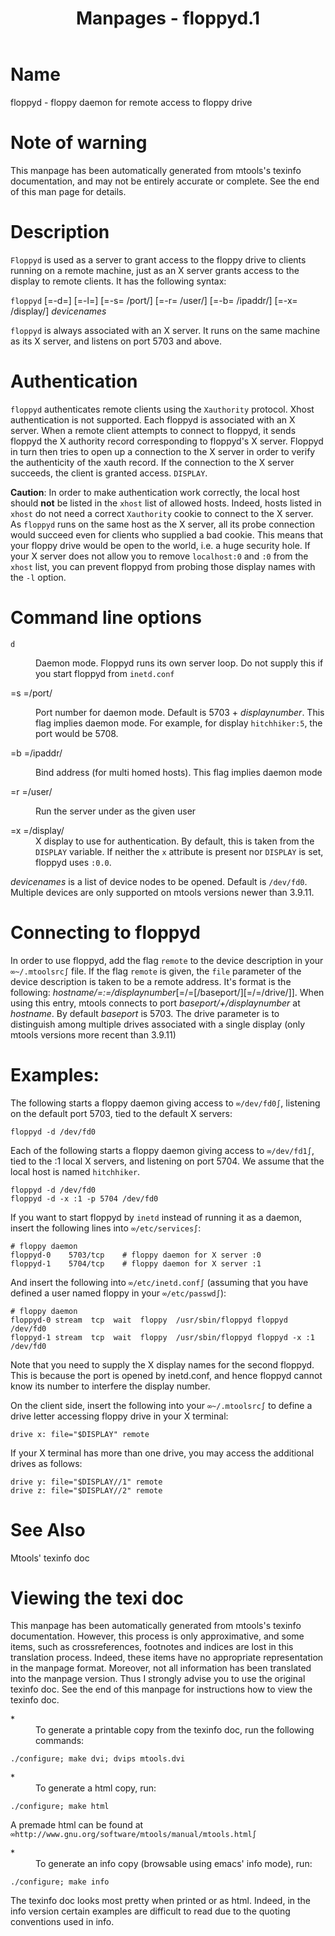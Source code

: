#+TITLE: Manpages - floppyd.1
* Name
floppyd - floppy daemon for remote access to floppy drive

* Note of warning
This manpage has been automatically generated from mtools's texinfo
documentation, and may not be entirely accurate or complete. See the end
of this man page for details.

* Description
=Floppyd= is used as a server to grant access to the floppy drive to
clients running on a remote machine, just as an X server grants access
to the display to remote clients. It has the following syntax:

=floppyd= [=-d=] [=-l=] [=-s= /port/] [=-r= /user/] [=-b= /ipaddr/]
[=-x= /display/] /devicenames/

=floppyd= is always associated with an X server. It runs on the same
machine as its X server, and listens on port 5703 and above.

* Authentication
=floppyd= authenticates remote clients using the =Xauthority= protocol.
Xhost authentication is not supported. Each floppyd is associated with
an X server. When a remote client attempts to connect to floppyd, it
sends floppyd the X authority record corresponding to floppyd's X
server. Floppyd in turn then tries to open up a connection to the X
server in order to verify the authenticity of the xauth record. If the
connection to the X server succeeds, the client is granted access.
=DISPLAY=.

*Caution*: In order to make authentication work correctly, the local
host should *not* be listed in the =xhost= list of allowed hosts.
Indeed, hosts listed in =xhost= do not need a correct =Xauthority=
cookie to connect to the X server. As =floppyd= runs on the same host as
the X server, all its probe connection would succeed even for clients
who supplied a bad cookie. This means that your floppy drive would be
open to the world, i.e. a huge security hole. If your X server does not
allow you to remove =localhost:0= and =:0= from the =xhost= list, you
can prevent floppyd from probing those display names with the =-l=
option.

* Command line options
- =d=  :: Daemon mode. Floppyd runs its own server loop. Do not supply
  this if you start floppyd from =inetd.conf=

- =s  =/port/  :: Port number for daemon mode. Default is 5703 +
  /displaynumber/. This flag implies daemon mode. For example, for
  display =hitchhiker:5=, the port would be 5708.

- =b  =/ipaddr/  :: Bind address (for multi homed hosts). This flag
  implies daemon mode

- =r =/user/  :: Run the server under as the given user

- =x =/display/  :: X display to use for authentication. By default,
  this is taken from the =DISPLAY= variable. If neither the =x=
  attribute is present nor =DISPLAY= is set, floppyd uses =:0.0=.

/devicenames/ is a list of device nodes to be opened. Default is
=/dev/fd0=. Multiple devices are only supported on mtools versions newer
than 3.9.11.

* Connecting to floppyd
In order to use floppyd, add the flag =remote= to the device description
in your =∞~/.mtoolsrc∫= file. If the flag =remote= is given, the =file=
parameter of the device description is taken to be a remote address.
It's format is the following:
/hostname/=:=/displaynumber/[=/=[/baseport/][=/=/drive/]]. When using
this entry, mtools connects to port /baseport/+/displaynumber/ at
/hostname/. By default /baseport/ is 5703. The drive parameter is to
distinguish among multiple drives associated with a single display (only
mtools versions more recent than 3.9.11)

* Examples:
The following starts a floppy daemon giving access to =∞/dev/fd0∫=,
listening on the default port 5703, tied to the default X servers:

#+begin_example
floppyd -d /dev/fd0
#+end_example

Each of the following starts a floppy daemon giving access to
=∞/dev/fd1∫=, tied to the :1 local X servers, and listening on
port 5704. We assume that the local host is named =hitchhiker=.

#+begin_example
floppyd -d /dev/fd0
floppyd -d -x :1 -p 5704 /dev/fd0 
#+end_example

If you want to start floppyd by =inetd= instead of running it as a
daemon, insert the following lines into =∞/etc/services∫=:

#+begin_example
# floppy daemon
floppyd-0    5703/tcp    # floppy daemon for X server :0
floppyd-1    5704/tcp    # floppy daemon for X server :1
#+end_example

And insert the following into =∞/etc/inetd.conf∫= (assuming that you
have defined a user named floppy in your =∞/etc/passwd∫=):

#+begin_example
# floppy daemon
floppyd-0 stream  tcp  wait  floppy  /usr/sbin/floppyd floppyd /dev/fd0 
floppyd-1 stream  tcp  wait  floppy  /usr/sbin/floppyd floppyd -x :1 /dev/fd0 
#+end_example

Note that you need to supply the X display names for the second floppyd.
This is because the port is opened by inetd.conf, and hence floppyd
cannot know its number to interfere the display number.

On the client side, insert the following into your =∞~/.mtoolsrc∫= to
define a drive letter accessing floppy drive in your X terminal:

#+begin_example
drive x: file="$DISPLAY" remote
#+end_example

If your X terminal has more than one drive, you may access the
additional drives as follows:

#+begin_example
drive y: file="$DISPLAY//1" remote
drive z: file="$DISPLAY//2" remote
#+end_example

* See Also
Mtools' texinfo doc

* Viewing the texi doc
This manpage has been automatically generated from mtools's texinfo
documentation. However, this process is only approximative, and some
items, such as crossreferences, footnotes and indices are lost in this
translation process. Indeed, these items have no appropriate
representation in the manpage format. Moreover, not all information has
been translated into the manpage version. Thus I strongly advise you to
use the original texinfo doc. See the end of this manpage for
instructions how to view the texinfo doc.

- *  :: To generate a printable copy from the texinfo doc, run the
  following commands:

#+begin_example
    ./configure; make dvi; dvips mtools.dvi
#+end_example

- *  :: To generate a html copy, run:

#+begin_example
    ./configure; make html
#+end_example

A premade html can be found at
=∞http://www.gnu.org/software/mtools/manual/mtools.html∫=

- *  :: To generate an info copy (browsable using emacs' info mode),
  run:

#+begin_example
    ./configure; make info
#+end_example

The texinfo doc looks most pretty when printed or as html. Indeed, in
the info version certain examples are difficult to read due to the
quoting conventions used in info.
